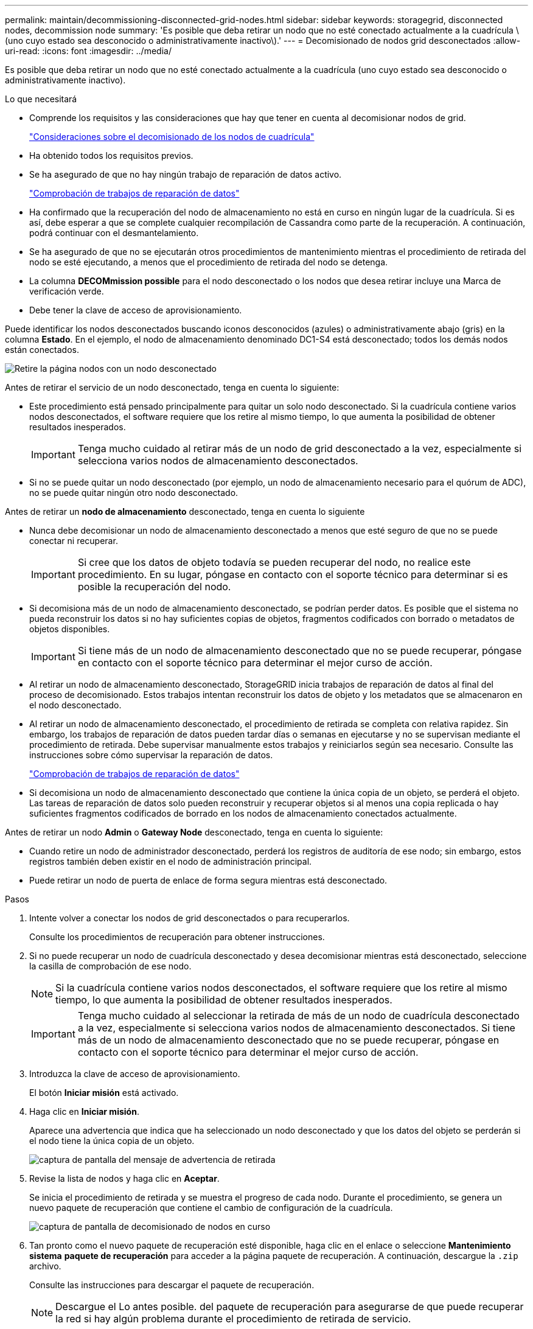 ---
permalink: maintain/decommissioning-disconnected-grid-nodes.html 
sidebar: sidebar 
keywords: storagegrid, disconnected nodes, decommission node 
summary: 'Es posible que deba retirar un nodo que no esté conectado actualmente a la cuadrícula \(uno cuyo estado sea desconocido o administrativamente inactivo\).' 
---
= Decomisionado de nodos grid desconectados
:allow-uri-read: 
:icons: font
:imagesdir: ../media/


[role="lead"]
Es posible que deba retirar un nodo que no esté conectado actualmente a la cuadrícula (uno cuyo estado sea desconocido o administrativamente inactivo).

.Lo que necesitará
* Comprende los requisitos y las consideraciones que hay que tener en cuenta al decomisionar nodos de grid.
+
link:considerations-for-decommissioning-grid-nodes.html["Consideraciones sobre el decomisionado de los nodos de cuadrícula"]

* Ha obtenido todos los requisitos previos.
* Se ha asegurado de que no hay ningún trabajo de reparación de datos activo.
+
link:checking-data-repair-jobs.html["Comprobación de trabajos de reparación de datos"]

* Ha confirmado que la recuperación del nodo de almacenamiento no está en curso en ningún lugar de la cuadrícula. Si es así, debe esperar a que se complete cualquier recompilación de Cassandra como parte de la recuperación. A continuación, podrá continuar con el desmantelamiento.
* Se ha asegurado de que no se ejecutarán otros procedimientos de mantenimiento mientras el procedimiento de retirada del nodo se esté ejecutando, a menos que el procedimiento de retirada del nodo se detenga.
* La columna *DECOMmission possible* para el nodo desconectado o los nodos que desea retirar incluye una Marca de verificación verde.
* Debe tener la clave de acceso de aprovisionamiento.


Puede identificar los nodos desconectados buscando iconos desconocidos (azules) o administrativamente abajo (gris) en la columna *Estado*. En el ejemplo, el nodo de almacenamiento denominado DC1-S4 está desconectado; todos los demás nodos están conectados.

image::../media/decommission_nodes_page_one_disconnected.png[Retire la página nodos con un nodo desconectado]

Antes de retirar el servicio de un nodo desconectado, tenga en cuenta lo siguiente:

* Este procedimiento está pensado principalmente para quitar un solo nodo desconectado. Si la cuadrícula contiene varios nodos desconectados, el software requiere que los retire al mismo tiempo, lo que aumenta la posibilidad de obtener resultados inesperados.
+

IMPORTANT: Tenga mucho cuidado al retirar más de un nodo de grid desconectado a la vez, especialmente si selecciona varios nodos de almacenamiento desconectados.

* Si no se puede quitar un nodo desconectado (por ejemplo, un nodo de almacenamiento necesario para el quórum de ADC), no se puede quitar ningún otro nodo desconectado.


Antes de retirar un *nodo de almacenamiento* desconectado, tenga en cuenta lo siguiente

* Nunca debe decomisionar un nodo de almacenamiento desconectado a menos que esté seguro de que no se puede conectar ni recuperar.
+

IMPORTANT: Si cree que los datos de objeto todavía se pueden recuperar del nodo, no realice este procedimiento. En su lugar, póngase en contacto con el soporte técnico para determinar si es posible la recuperación del nodo.

* Si decomisiona más de un nodo de almacenamiento desconectado, se podrían perder datos. Es posible que el sistema no pueda reconstruir los datos si no hay suficientes copias de objetos, fragmentos codificados con borrado o metadatos de objetos disponibles.
+

IMPORTANT: Si tiene más de un nodo de almacenamiento desconectado que no se puede recuperar, póngase en contacto con el soporte técnico para determinar el mejor curso de acción.

* Al retirar un nodo de almacenamiento desconectado, StorageGRID inicia trabajos de reparación de datos al final del proceso de decomisionado. Estos trabajos intentan reconstruir los datos de objeto y los metadatos que se almacenaron en el nodo desconectado.
* Al retirar un nodo de almacenamiento desconectado, el procedimiento de retirada se completa con relativa rapidez. Sin embargo, los trabajos de reparación de datos pueden tardar días o semanas en ejecutarse y no se supervisan mediante el procedimiento de retirada. Debe supervisar manualmente estos trabajos y reiniciarlos según sea necesario. Consulte las instrucciones sobre cómo supervisar la reparación de datos.
+
link:checking-data-repair-jobs.html["Comprobación de trabajos de reparación de datos"]

* Si decomisiona un nodo de almacenamiento desconectado que contiene la única copia de un objeto, se perderá el objeto. Las tareas de reparación de datos solo pueden reconstruir y recuperar objetos si al menos una copia replicada o hay suficientes fragmentos codificados de borrado en los nodos de almacenamiento conectados actualmente.


Antes de retirar un nodo *Admin* o *Gateway Node* desconectado, tenga en cuenta lo siguiente:

* Cuando retire un nodo de administrador desconectado, perderá los registros de auditoría de ese nodo; sin embargo, estos registros también deben existir en el nodo de administración principal.
* Puede retirar un nodo de puerta de enlace de forma segura mientras está desconectado.


.Pasos
. Intente volver a conectar los nodos de grid desconectados o para recuperarlos.
+
Consulte los procedimientos de recuperación para obtener instrucciones.

. Si no puede recuperar un nodo de cuadrícula desconectado y desea decomisionar mientras está desconectado, seleccione la casilla de comprobación de ese nodo.
+

NOTE: Si la cuadrícula contiene varios nodos desconectados, el software requiere que los retire al mismo tiempo, lo que aumenta la posibilidad de obtener resultados inesperados.

+

IMPORTANT: Tenga mucho cuidado al seleccionar la retirada de más de un nodo de cuadrícula desconectado a la vez, especialmente si selecciona varios nodos de almacenamiento desconectados. Si tiene más de un nodo de almacenamiento desconectado que no se puede recuperar, póngase en contacto con el soporte técnico para determinar el mejor curso de acción.

. Introduzca la clave de acceso de aprovisionamiento.
+
El botón *Iniciar misión* está activado.

. Haga clic en *Iniciar misión*.
+
Aparece una advertencia que indica que ha seleccionado un nodo desconectado y que los datos del objeto se perderán si el nodo tiene la única copia de un objeto.

+
image::../media/decommission_warning.gif[captura de pantalla del mensaje de advertencia de retirada]

. Revise la lista de nodos y haga clic en *Aceptar*.
+
Se inicia el procedimiento de retirada y se muestra el progreso de cada nodo. Durante el procedimiento, se genera un nuevo paquete de recuperación que contiene el cambio de configuración de la cuadrícula.

+
image::../media/decommission_nodes_procedure_in_progress_disconnected.png[captura de pantalla de decomisionado de nodos en curso]

. Tan pronto como el nuevo paquete de recuperación esté disponible, haga clic en el enlace o seleccione *Mantenimiento* *sistema* *paquete de recuperación* para acceder a la página paquete de recuperación. A continuación, descargue la `.zip` archivo.
+
Consulte las instrucciones para descargar el paquete de recuperación.

+

NOTE: Descargue el Lo antes posible. del paquete de recuperación para asegurarse de que puede recuperar la red si hay algún problema durante el procedimiento de retirada de servicio.

+

IMPORTANT: El archivo del paquete de recuperación debe estar protegido porque contiene claves de cifrado y contraseñas que se pueden usar para obtener datos del sistema StorageGRID.

. Supervise periódicamente la página de retirada para garantizar que todos los nodos seleccionados se han retirado correctamente.
+
La retirada de los nodos de almacenamiento puede llevar días o semanas. Una vez completadas todas las tareas, la lista de selección de nodos se volverá a mostrar con un mensaje de éxito. Si se da de baja un nodo de almacenamiento desconectado, se muestra un mensaje de información que indica que se han iniciado los trabajos de reparación.

+
image::../media/decommission_nodes_data_repair.png[captura de pantalla que muestra que se han iniciado los trabajos de reparación]

. Una vez que los nodos se han apagado automáticamente como parte del procedimiento de retirada, quite las máquinas virtuales restantes u otros recursos asociados al nodo retirada del servicio.
+

IMPORTANT: No ejecute este paso hasta que los nodos se hayan apagado automáticamente.

. Si va a decomisionar un nodo de almacenamiento, supervise el estado de los trabajos de reparación de datos que se inician automáticamente durante el proceso de decomisionado.
+
.. Seleccione *Soporte* > *Herramientas* > *Topología de cuadrícula*.
.. Seleccione *implementación de StorageGRID* en la parte superior del árbol de topología de cuadrícula.
.. En la pestaña Descripción general, busque la sección actividad de ILM.
.. Utilice una combinación de los siguientes atributos para determinar, como sea posible, si las reparaciones replicadas se han completado.
+

NOTE: Es posible que existan incoherencias de Cassandra y que no se realice un seguimiento de las reparaciones fallidas.

+
*** *Reparaciones intentadas (XRPA)*: Utilice este atributo para realizar un seguimiento del progreso de las reparaciones replicadas. Este atributo aumenta cada vez que un nodo de almacenamiento intenta reparar un objeto de alto riesgo. Cuando este atributo no aumenta durante un período más largo que el período de exploración actual (proporcionado por el atributo *período de exploración -- estimado*), significa que el análisis de ILM no encontró objetos de alto riesgo que necesitan ser reparados en ningún nodo.
+

NOTE: Los objetos de alto riesgo son objetos que corren el riesgo de perderse por completo. Esto no incluye objetos que no cumplan con su configuración de ILM.

*** *Período de exploración -- estimado (XSCM)*: Utilice este atributo para estimar cuándo se aplicará un cambio de directiva a objetos ingeridos previamente. Si el atributo *reparos intentados* no aumenta durante un período más largo que el período de adquisición actual, es probable que se realicen reparaciones replicadas. Tenga en cuenta que el período de adquisición puede cambiar. El atributo *período de exploración -- estimado (XSCM)* se aplica a toda la cuadrícula y es el máximo de todos los periodos de exploración de nodos. Puede consultar el historial de atributos *período de exploración -- Estimated* de la cuadrícula para determinar un intervalo de tiempo adecuado.


.. Utilice los siguientes comandos para realizar un seguimiento o reiniciar las reparaciones:
+
*** Utilice la `repair-data show-ec-repair-status` comando para realizar un seguimiento de las reparaciones de datos codificados de borrado.
*** Utilice la `repair-data start-ec-node-repair` con el `--repair-id` opción de reiniciar una reparación fallida. Consulte las instrucciones para comprobar los trabajos de reparación de datos.




. Seguir realizando el seguimiento del estado de las reparaciones de datos de EC hasta que todos los trabajos de reparación se hayan completado correctamente.
+
Tan pronto como se hayan retirado los nodos desconectados y se hayan completado todos los trabajos de reparación de datos, puede retirar todos los nodos de red conectados según sea necesario.



Complete estos pasos una vez completado el procedimiento de retirada:

* Asegúrese de que las unidades del nodo de cuadrícula que se decomisionan se limpian. Utilice una herramienta o servicio de limpieza de datos disponible en el mercado para eliminar los datos de las unidades de forma permanente y segura.
* Si decomisionó un nodo del dispositivo y los datos del dispositivo estaban protegidos mediante el cifrado de nodos, utilice el instalador del dispositivo StorageGRID para borrar la configuración del servidor de gestión de claves (Clear KMS). Debe borrar la configuración de KMS si desea agregar el dispositivo a otra cuadrícula.
+
link:../sg100-1000/index.html["SG100  servicios de aplicaciones SG1000"]

+
link:../sg5600/index.html["Dispositivos de almacenamiento SG5600"]

+
link:../sg5700/index.html["Dispositivos de almacenamiento SG5700"]

+
link:../sg6000/index.html["Dispositivos de almacenamiento SG6000"]



.Información relacionada
link:grid-node-recovery-procedures.html["Procedimientos de recuperación de nodos de grid"]

link:downloading-recovery-package.html["Descarga del paquete de recuperación"]

link:checking-data-repair-jobs.html["Comprobación de trabajos de reparación de datos"]

